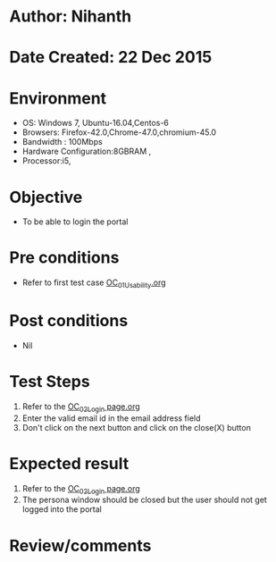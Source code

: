 * Author: Nihanth
* Date Created: 22 Dec 2015
* Environment
  - OS: Windows 7, Ubuntu-16.04,Centos-6
  - Browsers: Firefox-42.0,Chrome-47.0,chromium-45.0
  - Bandwidth : 100Mbps
  - Hardware Configuration:8GBRAM , 
  - Processor:i5,

* Objective
  - To be able to login the portal

* Pre conditions
  - Refer to first test case [[https://github.com/vlead/outreach-portal/blob/master/test-cases/integration_test-cases/OC/OC_01_Usability.org][OC_01_Usability.org]]

* Post conditions
  - Nil
* Test Steps
  1. Refer to the  [[https://github.com/vlead/outreach-portal/blob/master/test-cases/integration_test-cases/OC/OC_02_Login%20page.org][OC_02_Login page.org]] 
  2. Enter the valid email id in the email address field
  3. Don't click on the next button and click on the close(X) button

* Expected result
  1. Refer to the  [[https://github.com/vlead/outreach-portal/blob/master/test-cases/integration_test-cases/OC/OC_02_Login%20page.org][OC_02_Login page.org]] 
  2. The persona window should be closed but the user should not get logged into the portal

* Review/comments


